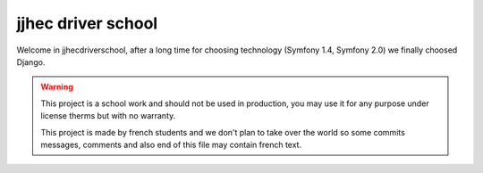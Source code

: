 jjhec driver school
===================

Welcome in jjhecdriverschool, after a long time for choosing technology
(Symfony 1.4, Symfony 2.0) we finally choosed Django.

.. warning ::
  
    This project is a school work and should not be used in production, you may use
    it for any purpose under license therms but with no warranty.
 
    This project is made by french students and we don't plan to take over the
    world so some commits messages, comments and also end of this file may contain
    french text.
